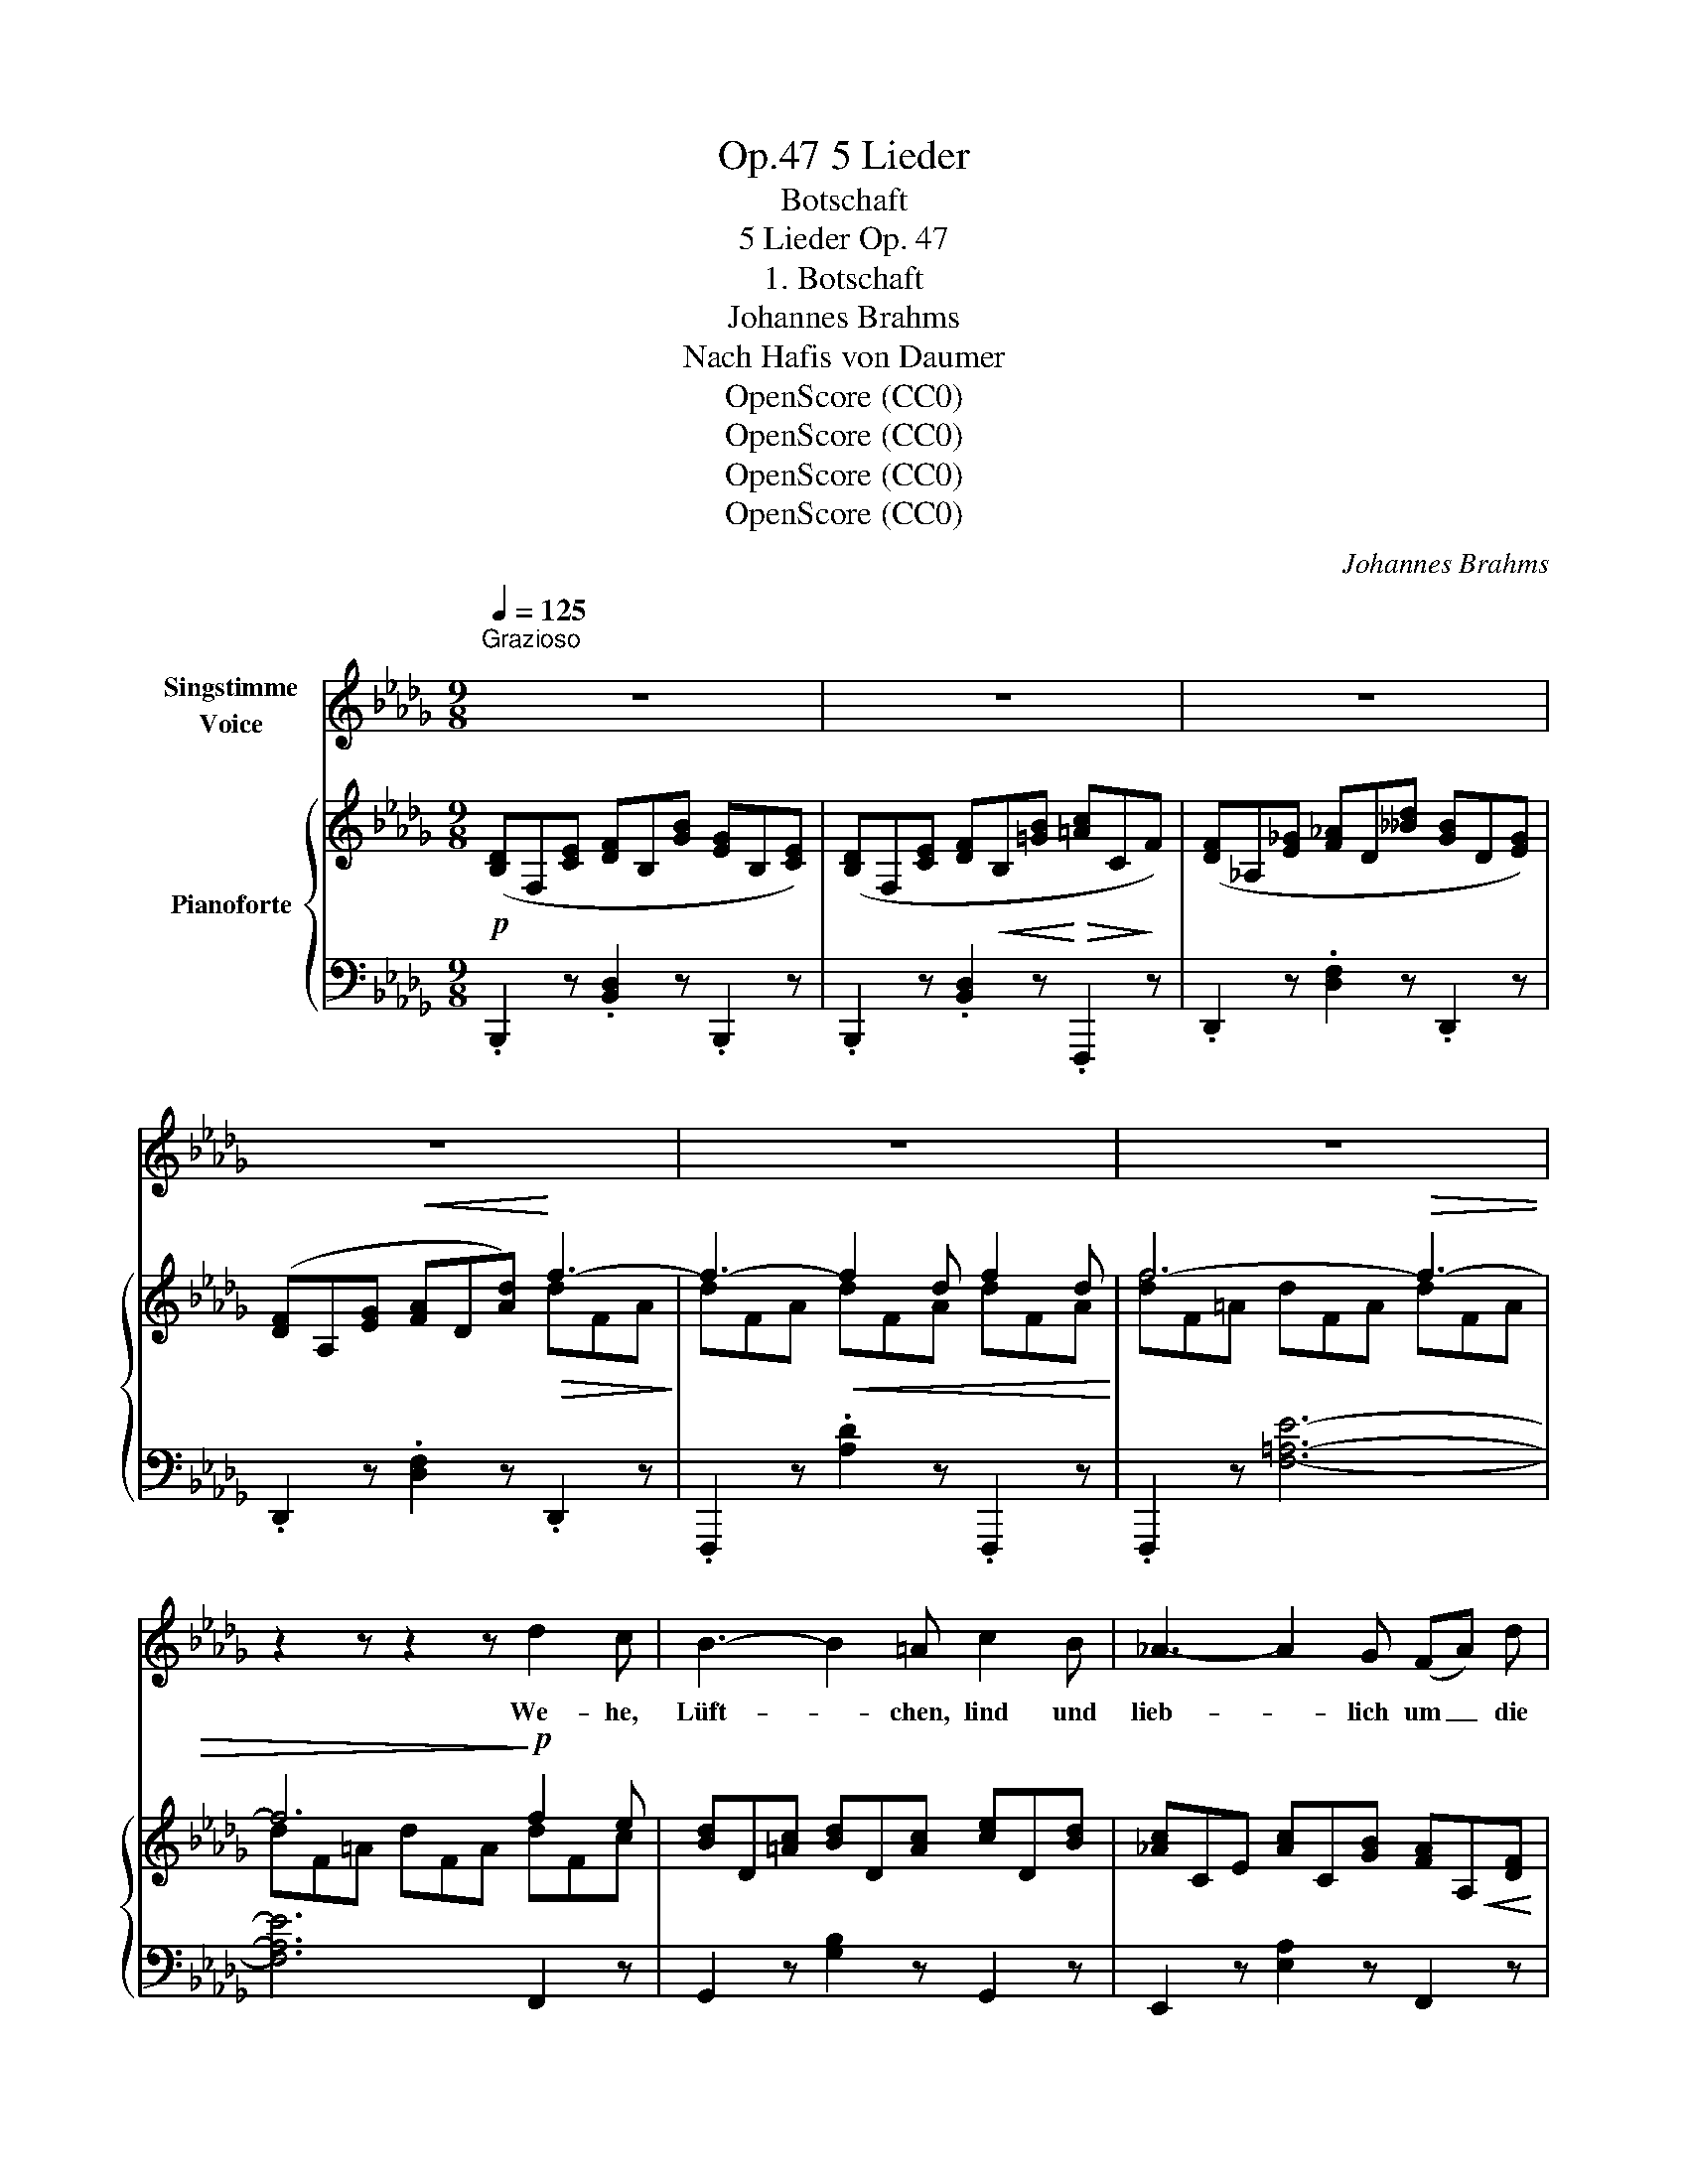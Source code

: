 X:1
T:5 Lieder, Op.47
T:Botschaft
T:5 Lieder Op. 47
T:1. Botschaft
T:Johannes Brahms
T:Nach Hafis von Daumer
T:OpenScore (CC0)
T:OpenScore (CC0)
T:OpenScore (CC0)
T:OpenScore (CC0)
C:Johannes Brahms
Z:Nach Hafis von Daumer
Z:OpenScore (CC0)
%%score 1 { ( 2 4 ) | ( 3 5 ) }
L:1/8
Q:1/4=125
M:9/8
K:Db
V:1 treble nm="Singstimme\nVoice"
V:2 treble nm="Pianoforte"
V:4 treble 
V:3 bass 
V:5 bass 
V:1
"^Grazioso\n" z9 | z9 | z9 | z9 | z9 | z9 | z2 z z2 z d2 c | B3- B2 =A c2 B | _A3- A2 G (FA) d | %9
w: ||||||We- he,|Lüft- * chen, lind und|lieb- * lich um _ die|
 f3- f2 d c2 e | c3 d2 z =A2 B | c3- c2 g f2 e | =e3 f2 z (_ed) B | A3 z2 z A3 | (A3 d3) e3 | %15
w: Wan- * ge der Ge-|lieb- ten, spie- le|zart _ in ih- rer|Lo- cke, ei- * le|nicht hin-|weg _ zu|
 A3 z2 z z2 z | (e3 f3) a3 | A3 z2 z z2 z | d6 d3 | (a3 g3) f3 | (e3 B3) f3 | d2 z z2 z z2 z | z9 | %23
w: fliehn,|ei- * le|nicht,|ei- le|nicht _ hin-|weg _ zu|fliehn!||
 z9 | z9 | z2 z A3 A3 | A6 e3 | f3 z2 z A3 | (A6 G3) | F2 z A3 =A3 | B6 d3 | (d6 g3-) | g3 f6 | %33
w: ||Tut sie|dann viel-|leicht die|Fra- *|ge, wie es|um mich|Ar- *|* men|
 =e3 c2 z e3 | f6 A3 | A3 =G2 z z2 z | z9 | z9 | d6- d2 z | z2 z z2 z d2 c | B3- B2 =A c2 B | %41
w: ste- he, mich|Ar- men|ste- he,|||sprich, _|sprich:  "Un-|end- * lich war sein|
 _A3- A2 G (FA) d | f3- f2 d g2 =e | f3- f2 d g2 =e | f3- f2 d c2 e | c3 d2 z =A2 B | %46
w: We- * he, höchst _  be-|denk- * lich sei- ne|La- * ge, höchst be-|denk- * lich sei- ne|La- ge, a- ber|
 c3- c2 g f2 e | =e3 f2 z (2:3:2c d | (2:3:2=d ^c (2:3:2(da) (2:3:2(gf) | =d3 e2 z _d2 B | A6 A3 | %51
w: je- * tzo kann er|hof- fen wie- der|herr- lich auf- * zu- *|le- ben, denn du,|Hol- de,|
 (A3 d3) e3 | A3 z2 z z2 z | (e3 f3) a3 | A6 A2 z | z2 z z2 z d3- | d6 d3 | (a3 g3) f3 | %58
w: denkst _ an|ihn,|denn _ du,|Hol- de,|denn|_ du,|Hol- * de,|
 (e6 B2) z |!mp! (g6 c3) | d2 z z2 z z2 z | z9 | !fermata!z9 |] %63
w: denkst, _|denkst an|ihn."|||
V:2
!p! ([B,D]F,[CE] [DF]B,[GB] [EG]B,[CE]) | ([B,D]F,[CE] [DF]!<(!B,[=GB]!<)!!>(! [=Ac]C!>)!F) | %2
 ([DF]_A,[E_G] [F_A]D[__Bd] [GB]D[EG]) | ([DF]A,[EG]!<(! [FA]D[Ad])!<)!!>(! f3-!>)! | %4
 f3-!<(! f2 d f2 d!<)! | f6-!>(! f3- | f6!>)!!p! f2 e | [Bd]D[=Ac] [Bd]D[Ac] [ce]D[Bd] | %8
 [_Ac]CE [Ac]C[GB] [FA]A,!<(![DF] | [FA]A,[DF]!<)!!>(! [DB]B,[DF] [EG]F,[CE]!>)! | %10
 [EG]F,[CE] [DF]F,[B,D] [CE]F,[DF] | [EG]A,[=DF] [EG]A,[GB] [FA]A,[EG] | %12
 [=GB]A,[=EG] [FA]A,[DF] [DB]B,[DE] |"_legato" (DAE CAB, A,AB,) | (CAA, DAA, EAA,) | %15
 (FAG EAD CAD) |"_cresc." (EAA, FAA, GAA,) |!<(! (AdB GdF EdF) | (AdB GdF EdF)!<)! | %19
!>(! BdD EBB, DFF,!>)! | DEE, z2 z [G,C]2 z |!p! [DF]A,[EG] [FA]D[__Bd] [GB]D[EG] | %22
 [DF]A,!<(![EG] [FA]D[Ad] [df]F[Ad]!<)! | [df]3-!<(! [df]2 d f2 d!<)! | [df]6- [df]2 z | %25
 (AFA- AFA- AFA- | AGA- AGA- AGA-) | (AFA- AFA- AFA- | AGA- AGA- AEA-) | (AFA- AFA- AE=A- | %30
!<(! ADB- BDB- BF_c-)!<)! | _cDB- B_Gd- dG[Bg]- | [Bg]G[Bg]- [Bg]F[df]- [df]F[df] | %33
 z =G[c=e] z =E[Gc] z C[EG] | z C[Fc] z C[FA] z A,[=DF] | %35
 z2 z[I:staff +1] =E,=G,C[I:staff -1] =E=Gc |!<(! (d=E=G dEG dEG) | =e6- e3!<)! |!f! f6- f3- | %39
 f6!p! f2 e | [Bd]D[=Ac] [Bd]D[Ac] [ce]D[Bd] | [_Ac]CE [Ac]C[GB] [FA]A,[DF] | %42
"_poco cresc." [FA]A,[DF] [FA]A,[DF] [GB]A,[=E=G] |!<(! [FA]A,[DF] [FA]A,[DF] [GB]A,[=E=G] | %44
 [FA]A,[DF]!<)! [DB]B,[DF] [EG]F,[CE] |!>(! [EG]F,[CE] [DF]F,[B,D] [CE]F,!>)![DF] | %46
 [EG]A,[=DF] [EG]A,[GB] [FA]A,[EG] | [=GB]A,[=EG] [FA]A,[DF] [_E_G]A,[FA] | %48
!<(! [FA]B,[=E=G] [FA]B,[A_c] [_GB]B,[FA]!<)! | [A=c]B,[FA] [GB]B,[EG] [DB]B,[DE] | %50
!p! (DAE CAB, A,AB,) | (CAA, DAA, EAA,) | (FAG EAD CAD) |"_cresc." (EAA, FAA, GAA,) | %54
 (2:3:2([Dd][Ee](2:3:2[Cc][B,B](2:3:2[A,A][Cc]) | %55
!<(! (2:3:2([Aa][Bb](2:3:2[Gg][Ff](2:3:2[Ee][Ff]) | %56
 (2:3:2([Aa][Bb](2:3:2[Gg][Ff](2:3:2[Ee][Ff])!<)! | ([da]AB [dg]GB [df]FA | %58
!>(! [de]EB dDE BB,D)!>)! |!p! z2 z A,-C-A- !fermata![A,CA]3 | %60
!<(! ([DF]A,[EG] [FA]D[F=A] [GB]D[Bd]) | [df]F[Geg] [fa]A[=Af=a] [gb]B[dbd']!<)! | %62
!f! [faf']3- !fermata![faf']6 |] %63
V:3
 .B,,,2 z .[B,,D,]2 z .B,,,2 z | .B,,,2 z .[B,,D,]2 z .F,,,2 z | .D,,2 z .[D,F,]2 z .D,,2 z | %3
 .D,,2 z .[D,F,]2 z .D,,2 z | .F,,,2 z .[A,D]2 z .F,,,2 z | .F,,,2 z [F,=A,E]6- | [F,A,E]6 F,,2 z | %7
 G,,2 z [G,B,]2 z G,,2 z | E,,2 z [E,A,]2 z F,,2 z | D,,2 z B,,,2 z F,,,2 z | %10
 B,,,2 z [B,,D,]2 z B,,,2 z | A,,,2 z [A,,E,]2 z A,,,2 z | D,,2 z [D,F,]2 z G,,2 z | %13
 (2:3:2(F,G,(2:3:2E,D,(2:3:2C,D,) | (E,3 F,3 C,3) | (2:3:2(D,E,(2:3:2C,B,,(2:3:2A,,B,,) | %16
 (C,3 D,3 E,3) | (2:3:2(F,G,(2:3:2E,D,(2:3:2C,D,) | (2:3:2(_C,D,(2:3:2B,,A,,(2:3:2G,,A,,) | %19
 (([G,,,G,,]6 [=G,,,=G,,]3)) | [A,,,A,,]3 z2 z [A,,E,]2 z | D,,2 z [D,F,]2 z G,,,2 z | %22
 D,,2 z [D,F,]2 z A,,,2 z | D,,2 z [D,F,]2 z A,,,2 z | D,,2 z (D3 A,3 | D3 A,3 =D3) | (E3 A,3 C3 | %27
 D3 A,3 =D3 | E3 A,3 C3) | (D3 F,3 C3 | B,3 D,3 A,3) | (G,3 B,,3 D,3 | D,,3 B,,3 B,,,3) | %33
 (C,,3 C,3 B,,3 | A,,3 F,,3 =B,,3) | C,,=G,,C, z2 z z2 z | C,,2 z [=G,B,D]2 z z2 z | %37
 C,,2 z [=G,B,=E]2 z z2 z | F,,,2 z [F,=A,E]6- | [F,=A,E]6 F,,2 z | E,,2 z [G,B,]2 z G,,2 z | %41
 E,,2 z [E,A,]2 z F,,2 z | D,,2 z A,,,2 z [A,,C,]2 z | D,,2 z A,,,2 z [A,,C,]2 z | %44
 .D,,2 z .B,,,2 z .F,,,2 z | B,,,2 z [B,,D,]2 z B,,,2 z | A,,,2 z .[A,,E,]2 z .A,,,2 z | %47
 D,,2 z [A,,D,]2 z D,,2 z | B,,,2 z [B,,F,]2 z B,,,2 z | E,,2 z [E,G,]2 z [=G,,,=G,,]2 z | %50
"_legato" (2:3:2F,G,(2:3:2E,D,(2:3:2C,D, | (E,3 F,3 C,3) | (2:3:2(D,E,(2:3:2C,B,,(2:3:2A,,B,,) | %53
 (C,3 D,3 E,3) | (2:3:2F,G,(2:3:2E,D,(2:3:2C,E, | %55
 (2:3:2([F,,F,][G,,G,](2:3:2[E,,E,][D,,D,](2:3:2[C,,C,][D,,D,]) | %56
 (2:3:2([_C,,_C,][D,,D,](2:3:2[B,,,B,,][A,,,A,,](2:3:2[G,,,G,,][F,,,F,,]) | %57
 ([E,,,E,,]6 [F,,,F,,]3 | [G,,,G,,]3 [=G,,,=G,,]6) | A,,, A,,2- !fermata![A,,E,G,]6 | %60
 .D,,2 z !arpeggio!.[D,F,]2 z !arpeggio!.[G,,D,G,]2 z | %61
 .D,,2 z !arpeggio!.[D,F,_C]2 z !arpeggio!.[G,,D,B,]2 z | [D,,,D,,]2 z !fermata![A,,F,A,]6 |] %63
V:4
 x9 | x9 | x9 | x6 dFA | dFA dFA dFA | [df]F=A dFA dFA | dF=A dFA dFc | x9 | x9 | x9 | x9 | x9 | %12
 x9 | DxECxB,A,xB, | C3 D3 E3 | FxGExDCxD | E3 F3 G3 | AxBGxFExF | AxBGxFExF | x9 | x9 | x9 | x9 | %23
xFA- AFA dFA | dFA-!p! AFA- AFA- | x9 | x9 | x9 | x9 | x9 | x9 | x9 | x9 | x9 | x9 | x9 | x9 | %37
 d=GB dGB dGB | dF=A dFA dFA | d!>(!F=A dF!>)!A dFc | x9 | x9 | x9 | x9 | x9 | x9 | x9 | x9 | x9 | %49
 x9 | DxECxB,A,xB, | C3 D3 E3 | FxGExDCxD | E3 F3 G3 | A3 x6 | d3 d3 x3 | d3 x6 | x9 | x9 | x9 | %60
 x9 | x9 | x9 |] %63
V:5
 x9 | x9 | x9 | x9 | x9 | x9 | x9 | x9 | x9 | x9 | x9 | x9 | x9 | A,,6 A,,3 | A,,6 A,,3 | %15
 A,,6 A,,3 | A,,6 A,,3 | A,,6 A,,3 | D,,6 D,,3 | x9 | x9 | x9 | x9 | x9 | x9 | x9 | x9 | x9 | x9 | %29
 x9 | x9 | x9 | x9 | C,,6 C,,3 | C,,6 C,,3 | x9 | x9 | x9 | x9 | x9 | x9 | x9 | x9 | x9 | x9 | x9 | %46
 x9 | x9 | x9 | x9 | A,,6 A,,3 | A,,6 A,,3 | A,,6 A,,3 | A,,6 A,,3 | A,,6 G,,3 | D,3 x6 | x9 | x9 | %58
 x9 | x A,,E,- x6 | x9 | x9 | x9 |] %63

